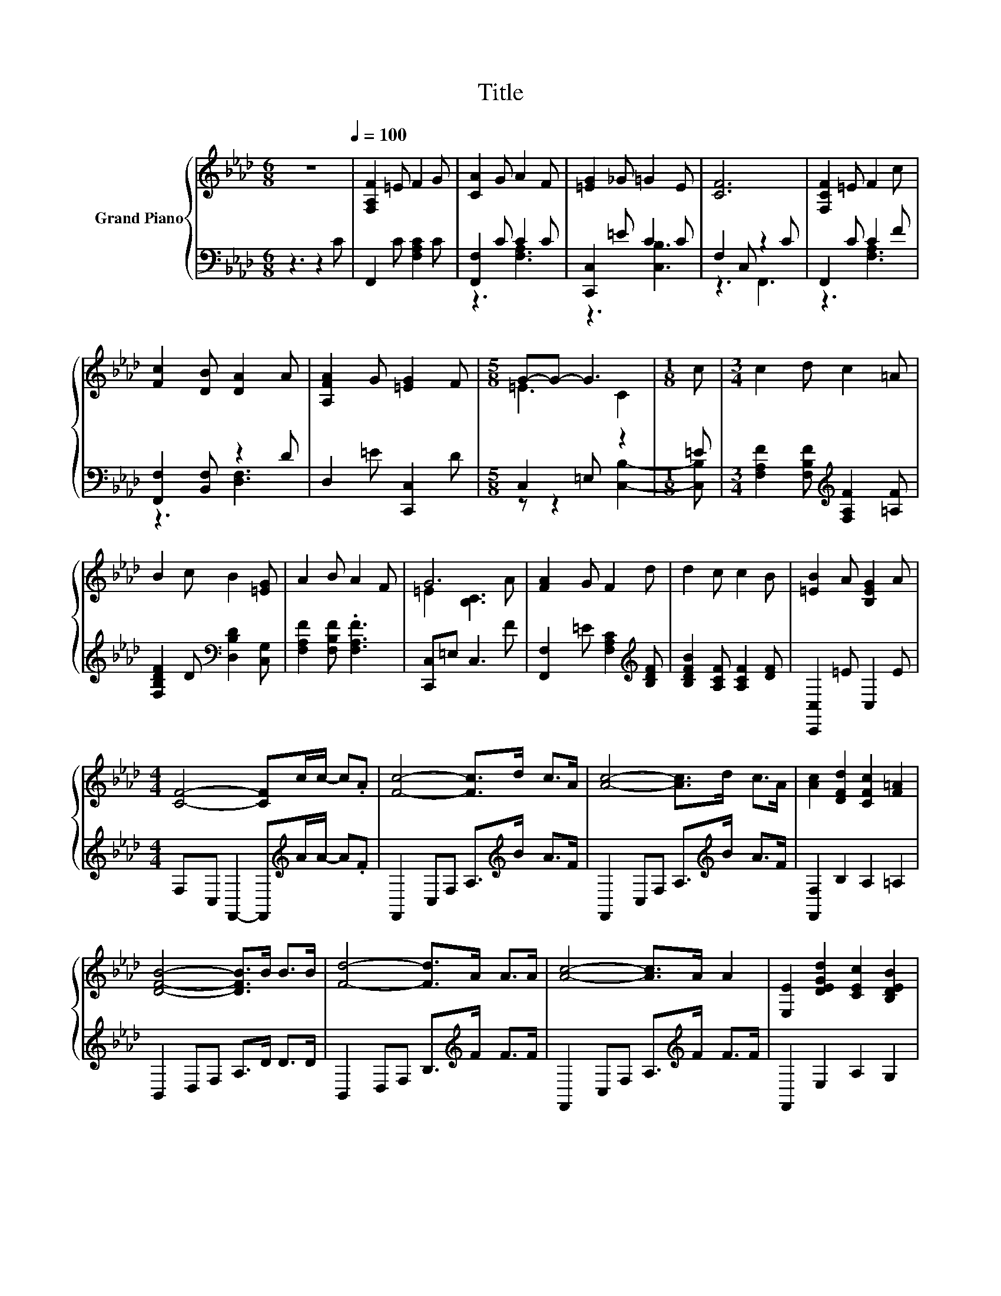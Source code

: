 X:1
T:Title
%%score { ( 1 4 ) | ( 2 3 ) }
L:1/8
M:6/8
K:Ab
V:1 treble nm="Grand Piano"
V:4 treble 
V:2 bass 
V:3 bass 
V:1
 z6[Q:1/4=100] | [F,A,F]2 =E F2 G | [CA]2 G A2 F | [=EG]2 _G =G2 E | [CF]6 | [F,CF]2 =E F2 c | %6
 [Fc]2 [DB] [DA]2 A | [A,FA]2 G [=EG]2 F |[M:5/8] G-G- G3 |[M:1/8] c |[M:3/4] c2 d c2 =A | %11
 B2 c B2 [=EG] | A2 B A2 F | G6 | [FA]2 G F2 d | d2 c c2 B | [=EB]2 A [B,EG]2 A | %17
[M:4/4] [CF]4- [CF]c/c/- c.A | [Fc]4- [Fc]>d c>A | [Ac]4- [Ac]>d c>A | [Ac]2 [DFd]2 [CFc]2 [F=A]2 | %21
 [DFB]4- [DFB]>B B>B | [Fd]4- [Fd]>A A>A | [Ac]4- [Ac]>A A2 | [E,E]2 [DEGd]2 [CEc]2 [B,DEB]2 | %25
 [EA]6 z2 |] %26
V:2
 z3 z2 C | F,,2 C [F,A,C]2 C | [F,,F,]2 C C2 C | [C,,C,]2 =E C2 C | F,2 C, z2 C | F,,2 C C2 F | %6
 [F,,F,]2 [B,,F,] z2 D | D,2 =E [C,,C,]2 D |[M:5/8] C,2 =E, z2 |[M:1/8] =E | %10
[M:3/4] [F,A,F]2 [F,B,F][K:treble] [F,A,F]2 [=A,F] | [F,B,DF]2 D[K:bass] [D,B,D]2 [C,G,] | %12
 [F,A,F]2 [F,B,F] .[F,A,F]3 | [C,,C,]=E, C,3 F | [F,,F,]2 =E [F,A,C]2[K:treble] [B,DF] | %15
 [B,DFB]2 [A,CF] [A,CF]2 [DF] | [C,,C,]2 =E C,2 E |[M:4/4] F,C, F,,2- F,,[K:treble]A/A/- A.F | %18
 F,,2 C,F, A,>[K:treble]B A>F | F,,2 C,F, A,>[K:treble]B A>F | [F,,F,]2 B,2 A,2 =A,2 | %21
 B,,2 D,F, A,>D D>D | B,,2 D,F, B,>[K:treble]F F>F | F,,2 C,F, A,>[K:treble]F F>F | %24
 F,,2 E,2 A,2 G,2 | A,2 E,C, .A,,2 z2 |] %26
V:3
 x6 | x6 | z3 [F,A,]3 | z3 [C,B,]3 | z3 F,,3 | z3 [F,A,]3 | z3 [D,F,]3 | x6 | %8
[M:5/8] z z2 [C,B,]2- |[M:1/8] [C,B,] |[M:3/4] x3[K:treble] x3 | x3[K:bass] x3 | x6 | x6 | %14
 x5[K:treble] x | x6 | x6 |[M:4/4] x5[K:treble] x3 | x11/2[K:treble] x5/2 | x11/2[K:treble] x5/2 | %20
 x8 | x8 | x11/2[K:treble] x5/2 | x11/2[K:treble] x5/2 | x8 | x8 |] %26
V:4
 x6 | x6 | x6 | x6 | x6 | x6 | x6 | x6 |[M:5/8] =E3 C2 |[M:1/8] x |[M:3/4] x6 | x6 | x6 | %13
 =E2 [B,C]3 A | x6 | x6 | x6 |[M:4/4] x8 | x8 | x8 | x8 | x8 | x8 | x8 | x8 | x8 |] %26

